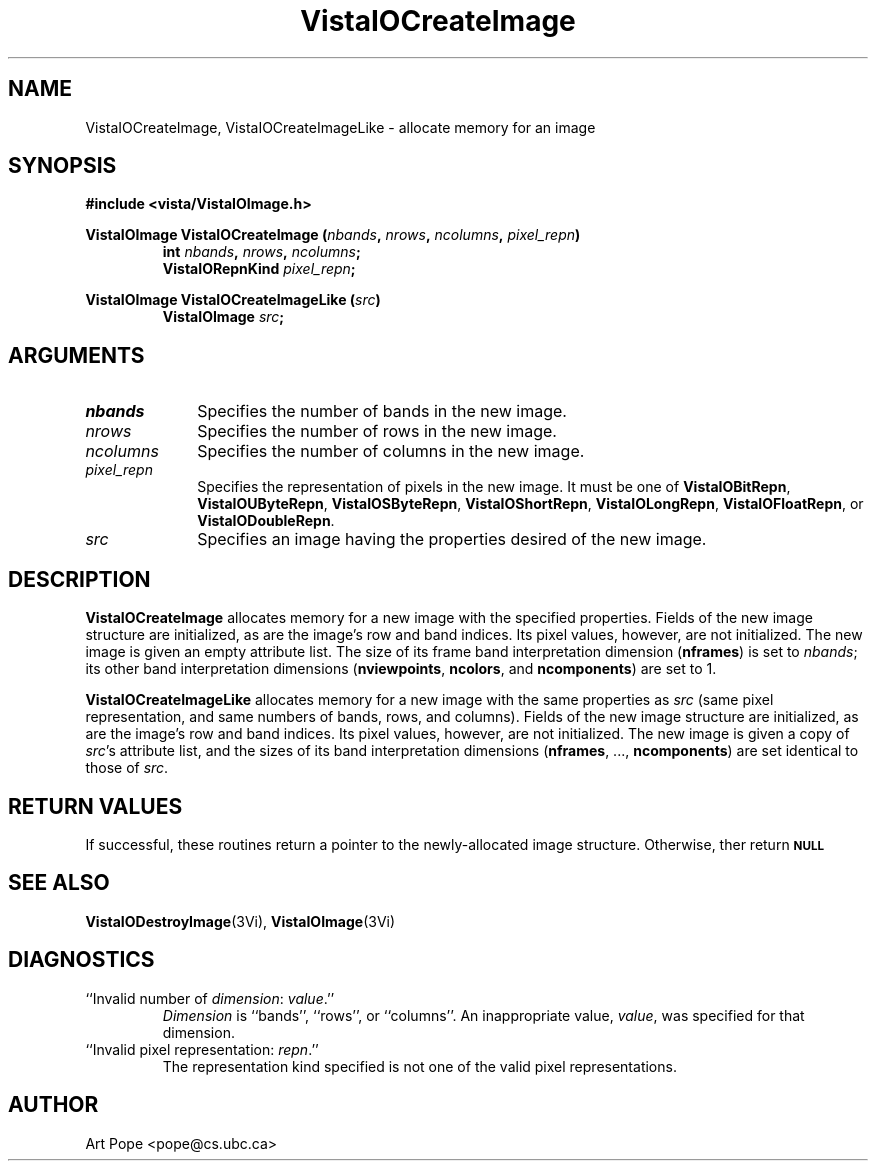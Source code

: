 .ds VistaIOn 2.1
.TH VistaIOCreateImage 3Vi "24 April 1993" "Vista VistaIOersion \*(VistaIOn"
.SH NAME
VistaIOCreateImage, VistaIOCreateImageLike \- allocate memory for an image
.SH SYNOPSIS
.nf
.B #include <vista/VistaIOImage.h>
.PP
.ft B
VistaIOImage VistaIOCreateImage (\fInbands\fP, \fInrows\fP, \fIncolumns\fP, \
\fIpixel_repn\fP)
.RS
int \fInbands\fP, \fInrows\fP, \fIncolumns\fP;
VistaIORepnKind \fIpixel_repn\fP;
.RE
.fi
.PP
.B VistaIOImage VistaIOCreateImageLike (\fIsrc\fP)
.RS
.B VistaIOImage \fIsrc\fP;
.RE
.SH ARGUMENTS
.IP \fInbands\fP 10n
Specifies the number of bands in the new image.
.IP \fInrows\fP
Specifies the number of rows in the new image.
.IP \fIncolumns\fP
Specifies the number of columns in the new image.
.IP \fIpixel_repn\fP
Specifies the representation of pixels in the new image.
It must be one of \fBVistaIOBitRepn\fP, \fBVistaIOUByteRepn\fP, \fBVistaIOSByteRepn\fP,
\fBVistaIOShortRepn\fP, \fBVistaIOLongRepn\fP, \fBVistaIOFloatRepn\fP, or \fBVistaIODoubleRepn\fP.
.IP \fIsrc\fP
Specifies an image having the properties desired of the new image.
.SH DESCRIPTION
\fBVistaIOCreateImage\fP allocates memory for a new image with the specified
properties. Fields of the new image structure are initialized, as are the
image's row and band indices. Its pixel values, however, are not
initialized.  The new image is given an empty attribute list. The size of
its frame band interpretation dimension (\fBnframes\fP) is set to
\fInbands\fP; its other band interpretation dimensions (\fBnviewpoints\fP,
\fBncolors\fP, and \fBncomponents\fP) are set to 1.
.PP
\fBVistaIOCreateImageLike\fP allocates memory for a new image with the same
properties as \fIsrc\fP (same pixel representation, and same numbers of
bands, rows, and columns).  Fields of the new image structure are
initialized, as are the image's row and band indices. Its pixel values,
however, are not initialized.  The new image is given a copy of \fIsrc\fP's
attribute list, and the sizes of its band interpretation dimensions
(\fBnframes\fP, ..., \fBncomponents\fP) are set identical to those of
\fIsrc\fP.
.SH "RETURN VALUES"
If successful, these routines return a pointer to the newly-allocated image
structure. Otherwise, ther return
.SB \fBNULL\c
.
.SH "SEE ALSO"
.BR VistaIODestroyImage (3Vi),
.BR VistaIOImage (3Vi)
.SH DIAGNOSTICS
.IP "``Invalid number of \fIdimension\fP: \fIvalue\fP.''"
\fIDimension \fP is ``bands'', ``rows'', or ``columns''. 
An inappropriate value, \fIvalue\fP, was specified for that dimension.
.IP "``Invalid pixel representation: \fIrepn\fP.''"
The representation kind specified is not one of the valid pixel
representations.
.SH AUTHOR
Art Pope <pope@cs.ubc.ca>
